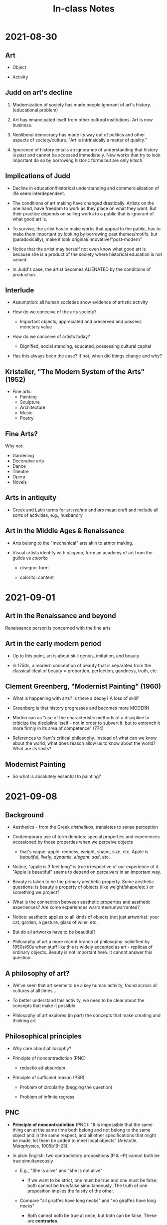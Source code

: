 #+TITLE: In-class Notes

* 2021-08-30

** Art

- Object

- Activity

** Judd on art's decline

1. Modernization of society has made people ignorant of art's history. (educational problem)

2. Art has emancipated itself from other cultural institutions. Art is now business.

3. Neoliberal democracy has made its way out of politics and other aspects of society/culture. "Art is intrinsically a matter of quality."

4. Ignorance of history entails an ignorance of understanding that history is past and cannot be accessed immediately.
   New works that try to look important do so by borrowing historic  forms but are only kitsch.

** Implications of Judd

- Decline in education/historical understanding and commercialization of life seem interdependent.

- The conditions of art making have changed drastically.
  Artists on the one hand, have freedom to work as they place on what they want.
  But their practice depends on selling works to a public that is ignorant of what good art is.

- To survive, the artist has to make works that appeal to the public, has to make them important by looking by borrowing past themes/motifs, but (paradoxically), make it look original/innovative/"post-modern"

- Notice that the artist may herself not even know what good art is because she is a product of the society where historical education is not valued.

- In Judd's case, the artist becomes ALIENATED by the conditions of production.

** Interlude

- Assumption: all human societies show evidence of artistic activity

- How do we conceive of the arts society?

  + Important objects, appreciated and preserved and possess monetary value

- How do we conceive of artists today?

  + Dignified, social standing, educated, possessing cultural capital

- Has this always been the case?
  If not, when did things change and why?

** Kristeller, "The Modern System of the Arts" (1952)

- Fine arts:
  + Painting
  + Sculpture
  + Architecture
  + Music
  + Poetry

** Fine Arts?

Why not:
- Gardening
- Decorative arts
- Dance
- Theatre
- Opera
- Novels

** Arts in antiquity

- Greek and Latin terms for art /techne/ and /ars/ mean craft and include all sorts of activities, e.g., husbandry

** Art in the Middle Ages & Renaissance

- Arts belong to the "mechanical" arts akin to armor making.

- Visual artists identify with /disgeno/, form an academy of art from the guilds vs /colorito/

  + disegno: form

  + colorito: content

* 2021-09-01

** Art in the Renaissance and beyond

Renaissance person is concerned with the fine arts

** Art in the early modern period

- Up to this point, art is about skill genius, imitation, and beauty

- In 1750s, a modern conception of beauty that is separated from the classical ideal of beauty = proportion, perfection, goodness, truth, etc

** Clement Greenberg, "Modernist Painting" (1960)

- What is happening with arts?
  Is there a decay?
  A loss of skill?

- Greenberg is that history progresses and becomes more MODERN

- Modernism as "use of the characteristic methods of a discipline to criticize the discipline itself - not in order to subvert it, but to entrench it more firmly in its area of competence" (774)

- References to Kant's critical philosophy.
  Instead of what can we know about the world, what does reason allow us to know about the world?
  What are its limits?

** Modernist Painting

- So what is absolutely essential to painting?

* 2021-09-08

** Background

- Aesthetics - from the Greek /aisthetikos/, translates to sense perception

- Contemporary use of term denotes: special properties and experiences occasioned by those properties when we perceive objects

  + that's vague: apple: redness, weight, shape, size, etc.
                  Apple is /beautiful/, /lively/, /dynamic/, /elegant/, /sad/, etc.

- Notice, "apple is 3 feet long" is true irrespective of our experience of it.
  "Apple is beautiful" seems to depend on perceivers in an important way.

- Beauty is taken to be the primary aesthetic property.
  Some aesthetic questions: is beauty a property of objects (like weight/shape/etc.) or something we project?

- What is the connection between aesthetic properties and aesthetic experiences?
  Are some experiences warranted/unwarranted?

- Notice: aesthetic applies to all kinds of objects (not just artworks): your cat, garden, a gesture, glass of wine, etc.

- But do all artworks have to be beautiful?

- Philosophy of art a more recent branch of philosophy: solidified by 1950s/60s when stuff like this is widely accepted as art - replicas of ordinary objects.
  Beauty is not important here.
  It cannot answer this question.

** A philosophy of art?

- We've seen that art seems to be a key human activity, found across all cultures at all times...

- To better understand this activity, we need to be clear about the concepts that make it possible.

- Philosophy of art explores (in part) the concepts that make creating and thinking art

** Philosophical principles

- Why care about philosophy?

- Principle of noncontradiction (PNC)

  + reductio ad absurdum

- Principle of sufficient reason (PSR)

  + Problem of circularity (begging the question)

  + Problem of infinite regress

** PNC

- *Principle of noncontradiction* (PNC): "It is impossible that the same thing can at the same time both belong and not belong to the same object and in the same respect, and all other specifications that might be made, let them be added to meet local objects" (Aristotle, /Metaphysics/, 1005b19--23).

- In plain English: two contradictory propositions (P & ~P) cannot both be true simultaneously

  + E.g., "She is alive" and "she is not alive"

    - If we want to be strict, one must be true and one must be false; both cannot be true/false simultaneously.
      The truth of one proposition implies the falsity of the other.

  + Compare "all giraffes have long necks" and "no giraffes have long necks"

    - Both cannot both be true at once, but both can be false. These are *contraries*.

PNC is standardly held first principle of thinking.
It's "brute" meaning we can't offer a proof for it, just have to accept it as given.
A standard way to dismiss arguments is to show that they result in a contradiction.

- A type of argument called /*reductio ad absurdum*/, or "reduction to the absurd" in English.

  + In /reductio/ arguments, we assume a premise, show that it leads to an unacceptable (or absurd) consequence, and then conclude the opposite of our assumption.

  + An example from Plato: some people say honesty is the definition of justice.
    Assume that is true.
    A murderer comes to your house and asks you if you are hiding a friend she intends to kill.
    You are just, so you are honest with she and tell him you are.
    But giving up your friend to be murdered is unjust.
    So you are both just and unjust.
    This is a contradiction and thus absurd.
    So honesty cannot be the definition of justice.

** PSR

- *Principle of Sufficient Reason* (PSR): "No fact can hold or be real, and no proposition can be true, unless there is a sufficient reason why it is so and not otherwise" (Leibniz, /Monadology/ §32)

- In plain English, for every fact (or event) that exists, there is a reason (or cause) that explains why it is the case.

- PSR is another one of these "brute" philosophical principles (but it is more controversial than PNC).
  Some cases that seem to violate the PSR:

  + /Circular reasoning/ (or begging the question): when you assume what you are trying to prove.
    From Descrates: the Bible is true because it is the word of God; God exists because it is written in the Bible. (or arguments against capital punishment, abortion, etc.)

  + /Infinite regress/: An infinite regress is a series of appropriately related elements with a first member but no last member, where each element leads to or generates the next in some sense

    - Why hold that A is true? Because of Bb. Why hold that B is true? Because C, and so on.

* 2021-09-10

** Freeland: Blood & beauty

Freeland starts from a common ground of "everyone appreciates art but there is a log of ugly/violent/bloody/shocking art"

Then moves to identifying a point of destabilization for this common ground: "it seems paradoxical that so much disgusting art has been produced. We wouldn't enjoy these things in real life...we don't seem to enjoy them in art, so why does it exist?"

Her contribution is to begin to explain this puzzle and to introduce us to some basic ideas/terms in aesthetics/philosophy of art

"Why has blood been used so much in art?"

Possible ways to read this: why are these artworks?
What is the value of ugly/disgusting/unsettling works?
What sorts of responses are merited by ugly works?
What is an effective way of appreciating these works?

** Blood & beauty: key terms

- Taste (p. 8-11): the faculty for discerning aesthetic value in objects (natural/artificial), e.g., "My friend dislikes the most recent Charli XCX song. She has bad taste."

- Disinterestedness (p. 12-13): Pleasures that are enjoyed independent of our /interest/ in the object.
  In this context, interest, is used in a financial sense (to have a stake in something) and not in the common sense of something that grabs your attention.
  So to enjoy something in a disinterested manner is to enjoy it independent of one's ability to possess the object, independent of the object's utility, independent of the object's relation to one's political/moral stance

** Disinterestedness examples

- You are very hungry. You see a painting of your favorite meal. You think the painting is beautiful because having the meal would satisfy your hunger.

- Your partner is a musician. You think their music is beautiful because you want to be supportive of their work.

- You watch the National Dog Show. You think the beagle is ugly because your neighbor's beagle was mean to you as a child.

- You are a physicist. You think the latest sci-fi blockbuster film is terrible because the film violates the lawys of physics.

- You are communist. You think Kim Kardashian's house is hideous because people shouldn't be so rich and live in such opulent homes.

- You are a vegan. You think all analog photography is hideous because it is immoral to use animal products.

** B&B Disinterestedness

Notice that these evaluations are at least two ways ambiguous:

1) The object is good/bad as something that fulfills a desire/purpose/function
2) The object is good/bad as an object of aesthetic consideration

Kant's claim is that these are separate evaluations so that:

A Thinkpad fulfills (2) but fails to meet (1); a pair of Crocs fulfills (1) but fails (2)

* 2021-09-22

Read Plato's /Republic/ pp. 297-311 for Monday.

** Conceptual Framework

But cities are made of people.
The organization of the city depends upon the organization of the people.
At an individual level, how do we think of aesthetic-ethical connection?

E.g., do we allow children to engage with explicit art objects?

Or cases where crimes are attributed to video games/music (e.g., Slayer)

It's plausible that we hold some connection between our experience of aesthetic objects and its impact on us (e.g., emotionally)

And some people think that this connection may get us to do irrational things, sometimes unethical things.

So you have to uphold certain precautions to avoid the artistic influencing possible unethical action.

Plato holds a strong version of this view that has been influential ever since.

** Context

Standard narrative: philosophy doesn't begin in Ancient Greece, but a certain kind of moral philosophy does.

This philosophy is distinguished by its /content/ (the sort of questions it asks)

And its /method/ (the way it goes about doing philosophy)

Socrates ==> Plato ==> Aristotle

Method: Elenchus (later dialectic), a question/answer approach where a definitional question is posed (e.g., what is justice?)
an initial answer is given, and questions/objections are posed to that answer in order to refine it

Endoxa, to begin an inquiry into something by surveying the testimony of commonplace views (E.g., what is justice? The experts say A, B, C, D...)
This is usually done to present advantages/disadvantages of each view and present one's alternative

** Context: Socrates

- Little is known about the historical Socrates

  + Exceptionally ugly & clever

  + Interested in moral problems

    - Specifically questioning convential moral values (e.g., what is justice?)

  + Mentor to many including Plato

  + Wrote nothing out of ignorance

  + Executed for being annoying

** Context: Plato

- Influential Athenian thinker who wrote on theoretical and moral/practical topics

- Only exoteric works survive:
  works meant for public consumption

  + Dialogues: conversations between people, often real historical figures

  + Difficult to know if they are meant to be historically accurate or heuristic

- Ideaes are the underlying stuff of reality

  + Our world is one of appearances, individual objects are imperfect imitations or ideas

** Socratic/Platonic Emotions

The Greeks maintain that the /guise of the good/ is true:

If you desire something, you desire it because you take it to be good.

If you do something, you do that action because you take it to be good.

GotG: All desire/action aims toward some /perceived/ good.

** Socratic Emotions

A puzzle.
If this view is right, how can you perform an action while having an emotion that is opposed to that action (e.g., doing something courageous while being afraid)?

This problem is called /akrasia/ (roughly, weakness of the will or acting against one's better judgment)

Or consider: I'm diabetic. I know I shouldn't eat sweets, but I eat them anyway.

** Platonic Emotions

- Plato thinks we are composite beings: soul and body (but soul takes priority)

- How soul & body are connected is difficult to say

  + But he argues (In /Republic/, book 4) that the soul is tripartite

    - Appetitive (bodily desires like hunger/thirst)

      + Emotions that are non-rational or irrational

    - Spirited (specific kinds of cognitive emotions like outrage and guilt)

    - Rational (for deliberation/calculation)

    - A person is unjust when they are ruled by the appetitive soul (they are irrational)

** The text itself

/Republic/ mainly seen as work in political philosophy

It's a text that attempts to answer two questions:
**What is justice?**
**Is justice more beneficial than injustice?**

An indirect answer through the construction of an ideal city: what features would a city have it is to be good?

The city and the citizen comprises forces potentially at odds with one another:
**social classes** in the city and parts of the **soul's parts** in the citizen.
**Justice** for both is the **harmony** among these divisions.
When the parts are **disharmonious**, the result is **unhappiness**; the greater the disharmony, the greater the misery.
Therefore, **justice is better than injustice.**

* 2021-09-27

** Socratic/Platonic Emotions

*** Socratic Emotions

A puzzle.

It seems you have a desire to perform the action and a desire to not do the action.
How do you act?

This problem is called /akrasia/.

*** Platonic Emotions

- Plato's view traditionally seen as body vs soul

  + Emotions come from body and they hijack your soul

- Maybe more complex

  + Even for Plato, appetites involve beliefs

  + To want the food is to believe it is good/will satisfy your hunger/be pleasurable, etc.

- In Plato, it seems that emotions can only get in the way of living well, but rarely contribute to a good life

  + Emotions motivative us to behave in certain ways based on a fundamental understanding of reality and this is irrational

  + Emotional education is to curb the emotions through reason

- The most just city

  + Political organization (who rules?)

  + Social organization (who works? Who does what?)

    - How are people educated?

    - How large should the city be?

- A just city needs just citizens, and they need to be educated in a particular way

  + This is more important than just having laws. Why?

  + Just laws are external to the citizen; Education, tradition, custom, etc. are internalized by citizens.

  + Citizens who are improperly educated (governed by appetites) will be less responsive to the laws than those who have the proper disposition as a result of education.

** Arguments for the division of the soul (psyche)

- Preliminaries for purposes of orientation:

  + The just city is tripartite because justice necessitates it

  + Objects with the same predicates have something in common (e.g., the purple dinosaur and the purple extraterrestrial share something by virtue of which they are both said to be purple)

  + So, the city is just & the citizen is just.
    What do they share in common?

    - Hypothesis: the structure of the citizen will parallel the structure of the city, that is, their soul will be composed of three parts and one must rule over the other (120-122)

** Plato's division of the soul

- The argument is simple: it appeals to the principle of noncontradiction (PNC) and /akrasia/

  + They begin with an invocation of PNC

    #+begin_quote
    It is clear that the same thing cannot do or undergo opposite things; not, at any rate, in the same respect, in relation to the same thing, at the same time.
    So, if we ever find that happening here, we will know that we are not dealing with one and the same thing, but with many.

    -- Socrates (p. 123)
    #+end_quote

  + Examples: people cannot be in opposing states at the same time (123-126)

- Specific example: the thirsty person (p. 127)

  + The thirsty person desires to drink, they have an *appetite* for drink

    - Plato thinks appetitive desires are impulsive on their own, they cannot regulate themselves (e.g., he says thirst is for drink only not kind of drink)

  + The thirsty person desires not to drink, they have a *reason* not to drink

    - Reason is a motive to self-regulation and must be distinct from appetite

  + The thirsty person wants both: drink and not-drink at the same time, but this is absurd (from PNC)

  + So conflict in the soul implies different parts opposed to one another

- Conclusion: the soul has distinct parts: one for appetites, one for reason

- The third Spirited part is inferred via psychological observation (pp. 128--129)

  + The story is meant to show that people are guided by desires that they themselves deem irrational, they *judge* that they should act otherwise, but they perform the action anyway

  + Appetitive part wants to look at corpses

  + Reason deems it should not do so

  + Spirited part angry with appetitive soul

    - Plato also gives other examples to show that passion and reason are distinct, sometimes people are vain and go against reason

    - This is the most vague part--seems to be emotions tied to evaluation: anger, glory, jealousy, indignation, revenge, shame, etc.

** The famous passage

#+begin_quote
But I once heard a story and I believe it.
Leontius, the son of Aglaeon, was going up from the Piraeus along the outside of the North Wall when he saw some corpses with the public executioner nearby.
He had an appetitive desire to look at them, but at the same time he was disgusted and turned himself away.
For a while he struggled and put his hand over his eyes, but finally, mastered by his appetite, he open his eyes wide and rushed towards the corpses, saying:
"Look for yourselves, you evil wretches; take your fill of the beautiful sight."

-- Socrates (pp. 128--129)
#+end_quote
** Hierarchy

From smallest to largest,

Reason < Spirit < Appetites

** Platonic soul

- Granting the plausibility of this, the soul has three parts

  + Appetitive: seeks immediate sensual pleasure and avoids pain

    - Examples of appetites: hunger, thirst, sexual desire

      + Least cognitive, shared with animals.
        People who act this way are guided by changes in their bodies and environment

    - Anticipates pains or pleasures

    - Cognitive appetities: desire for wealth

  + Spirited: the seat of emotions connected with self-assurance and self-affirmation

    - Examples: shame, anger, guilt, honor, good reputation

    - Naturally inclined to reason and can be habituated to serve reason

  + Reasoning: loves wisdom, truth, and knowledge

* 2021-09-29

** Overview

1) Context

2) Aim of the work: art criticism or censorship?

3) The text and its presuppositions

   - Forms, the soul, and Plato's psychology

4) The argument

   a) What is art? (596e-602c)

   b) What is the effect of art? (602c-608b)

   c) From 4a & 4b, art should be banned from the republic (606c-608b)

   d) Possible exceptions (607e)

5) Conclusions & Implications

** Context

- Excerpt from a utopian text: should poetry be allowed in the perfectly just city?

- Plato's explicit interest is poetry/painting (but all "imitative art")

  + His notions of "imitation" and "poetry" differ from ours

- The basic accusation is that these works, because they are imitations, are "at a third remove from the truth" and so they impair our thought and corrupt our minds.

  + So it would be unjust to allow imitative artworks into the perfectly just city

- Why read Plato?

  + A common intuition on the connection between art and imitation

  + A common intuition on the connection between art and morality

** Plato's theory of forms

- Eidos = Iden = Form

- Is there a form of table, chair, dog, ordinary objects?
  Probably not.
  Plato is concerned with values (justice, beauty, piety) and how it is that we have knowledge of these values.

  Plato thinks the forms are mind and language independent.
  Forms are abstract entities that have all of their intrinsic properties essentially, they are the perfect instances of the qualities they are.

** Arguments for Forms

1. Sensibles are in flux.

2. Whatever is in flux in unknowable.

3. Therefore, sensibles are unknowable.

4. There is some knowledge.

* 2021-10-01

** Plato's Argument against Imitative Art

- Art is a kind of imitation, but

- What is imitation?

- An imitation is an appearance of an appearance: The bed analogy

  + There are three categories of beds and three categories of makers corresponding to each category

    - Plato's god - natural maker - form of bed

    - Carpenter - craftsperson - particular bed

    - Painter - imitator - appearance of a particular bed

* 2021-10-08

** Assignments

- /Poetics/, sections 1--9

- /Politics/--"catharsis"

* 2021-10-11

** Plato's critique of imitative arts

1. Art requires no knowledge (e.g., Homer)

   a. Elsewhere Plato thinks art is made through inspiration, which is a kind of divine madness

2. Art teaches the wrong things (e.g., the grief stricken parent argument)

3. Art is an imitation; imitation is twice removed from truth

4. Poetry encourages emotions and appeals only to the appetitive part of the soul

From 1--4 it is supposed to follow that imitative arts ought to be banned from a city that is just.

** Points of inquiry

Plato only focuses on art's negative effects.
What about its positive effects?

What is the connection (if any) between our emotional responses, reason, and objects of aesthetic value?

Why think that art has to imitate (in a strict sense) the things we perceive?

** Inquiry

A distinct puzzle: why do we take pleasure in representations of things we would normally find displeasing (e.g., tragedy, horror)?

This is referred to as the "paradox of negative emotions"
** Paradoxical predecessor

#+begin_quote
It seems an unaccountable pleasure, which the spectators of a well-written tragedy receive sorrow, terror, anxiety, and other passions, that are in themselves disagreeable and uneasy... They are pleased in proportion as they are afflicted, and never are so happy as when they employ tears, sobs, and cries to give vent to their sorrow, and relieve their heart, swoln with the tenderest sympathy
#+end_quote

** Historical Detour

Aristotle (384-322)

Son of a physician in the court of Macedon, was the tutor of Alexander the Great, and most likely Plato's student.

No exoteric works survive, only have esoteric works.

Analytic/systematic compared to Plato.
Seeks to explain the phenomena of the natural world via observation and testimony.

/Poetics/ is an incomplete work; first half dedicated to tragic poetry, second half to comedy.

** Overview of Aristotle's reply

General line of thought: poetry can be philosophical and educational without being either a philosophy treatise or a textbook.

1. Poetry requires skill and is rule-based.
   These rules can be learned (Chs 1-8).
   Learning entails knowledge

2. Poetry is a representation that can be useful.
   Representations resemble the real thing and picking out this resemblance is intellectual.
   Poetry is philosophical because it represents universals, "what a certain kind of person would say/do in a certain kind of situation"

3. Poetry does arouse emotions, but this can be useful/therapeutic (presumably through catharsis)

* 2021-10-13

** Aristotle's terms

- "End" = (/telos/) the goal/purpose/function for the sake of which it is done (applies to actions, objects, organisms, etc)

- "Representation" = From the Greek /mimesis/, in Plato this is usually translated as "imitation" meaning in the direct copying of osmething, but broader in Aristotle, See ch 25.

- "Catharsis" = ??? A Greek medical term for cleansing, purification, purgation. Its use in /Poetics/ is unclear.

** The text: poetry and its origins

- Chs 1-3: poetry in general

  + Many ar

- Chs 4-5: the genesis of poetry and its genres, 4 is important

  + Poetry has two causes in human nature, imitation a

- Explained in chs 6-12

  + Tragedy... *pity and fear*

  + (9; 1452a1, 2323)

  + Tragedy

* 2021-10-15

** Tragedy and its function

Things have functions.
E.g., a knife's function is to cut.
A knife is good or bad to the extent that it can fulfill this function.

Aristotle thinks of almost everything in terms of its proper function.
Tragedy is also like this.
The purpose of tragedy is to produce "tragic pleasure" (Ch 14).
The most important part of a tragedy is its plot.

So the plot must directly contribute to producing this tragic pleasure.

The function of a tragedy is to produce a unique kind of pleasure that results from the representation of plot.

Plots are unified (e.g., they have a beginning/end).
What unifies or structures the narrative?

It's the *action* of a character.
Action is something performed by an agent for a purpose, not action in the sense of violent hero plots.

The relevant seense of Action does not mean performing an ordinary task.

Action as the exercise of a person's capacity to be virtuous: justice, temperance, courage, wisdom.

Action as rooted in the values that are necessary for our human flourishing.

** The text: tragedy & plot

- Plot is the most important part of a tragedy:

  + Plot is "the combination of the incidents, or things done in the story" (6; 1450a5, 2320)

  + The plot should be unified, meaning that it follows a single action rather than a single person (from ch 8)

  + Actions are unified because they originate in an agent who performs them, an agent who has a particular ethical character.

** Tragedy and its end

- Explained in chs 13-20

  + Tragedies should have complex plots and represent incidents that arouse terror and pity

  + Good tragedy will not show:

    - decent characters going from good to bad fortune

    - wicked characters going from bad to good

    - wicked characters going from good to bad

  + *Good tragedies* will show normal characters changing from good to bad fortune because of a great error either due to some character flaw or intellectual flaw

    - In the best cases, they will act out of *ignorance*, and the best incidents are between friends/family

* 2021-10-18

** What is a work of art?

Artworks *imitate* the things in the world

** Recapitulation

In Aristotle's case, the most robust kind of learning is tied to emotional response.
It seems that an appropriate response to a tragedy expresses that one has a proper understanding of the action (and action is always ethical)

But how can negative emotions be pleasing?
This is less clear.

** One reading of catharsis

1. Psychological "purification" view - there's a psychological process whereby we feel relief from pity/terror, and this relief is pleasing relative to the prior negative state.

   a. Common sense view + suggested in /Politics/

   b. A cleansing of negative emotions through other negative emotions?

   c. This view applies to other cathartic arts (comedy and music), doesn't seem to capture what is unique to them

** Assignment

Tolstoy, Chs 5 & 8

* 2021-10-20

** What is Art?

- Modernity and the shift of the European/Russian landscape

- An investigation into the /definition/ of art

  + It's supposed to be a description, e.g., that is a *cat*, where cat is a descriptive term that excludes a lot of non-cat beings (e.g., dogs)

  + Text is very evaluative

    - That's not art, it's a toaster (descriptive)

    - That's not art, it's nonsense (evaluative)

  + Ordinary person's perspective

    - Art is produced under untenable conditions

    - Art's content is alienating/meaningless

    - Beauty is not essential to art

** A need for clarity

Tolstoy's criticisms:

1. art requires the sacrifice of resources
2. these resources could go to other things
3. the sacrifice for art is justified if art produces something meaningful
4. but art produces nonsensical things
5. therefore, the sacrifice is not justified

** Tolstoy's goal

Revise our understanding of "art"

Silly art is passed off as art because people don't understand art's purpose.
Proper understanding of art = proper understanding of its purpose.
This will enable us to produce proper artworks.

** Common answers

We just /know/ what art is: But "Art in all forms is bounded on one side by the practically useful, and on the other by unsuccessful attempts at art. How is art to be marked off from each of these?"

Art is the activity that produces beauty: But there are many beautiful things that we don't consider art, e.g., perfumer, chef, costume maker, hairdresser, gardener.
What distinguishes these activities from art?

Further problem: this definition is not helpful because it is not simple.
That is, it attempts to explain art in terms of beauty, but beauty itself is not clear.

* 2021-10-25

** Reading Assignment

"Homing in on the Emotions," from Deonna and Teroni's /The Emotions/

** Preliminaries

Some points to guide us in reading/discussion:

- What objects count as art on this view?

- Are there conditions for expressing emotion?

- Do the artist's intentions matter?

- Does art express any emotion?
  Are there restrictions on the kind of emotions it expresses?

* 2021-11-01

** Counterfeits?

Counterfeits are bad.
They have no meaning.
They do not fit Tolstoy's definition of art.

Counterfeit methods:

1. borrowing
2. imitation
3. effectfulness
4. diversion

** Upshot & Implication

What are we doing when we say (The work expresses X)?

** Types of expression

Saying an artwork expresses something implies the work has *anthropomorphic qualities* such as attitudes, emotions, moods, character traits, etc.

*** Example

"The poem is angry" is ambiguous.

1. Poet reports that she is angry

2. Poet expresses her anger

We care about the second point.

** Tolstoy

1. Sincerity

   - If artist lacks feeling, then the work cannot express feeling.

2. Arousal

* 2021-11-03

** Historical Preliminaries

- What are emotions?

  + Usually involve a belief about the world

  + Usually involve an evaluation based on that belief

- How much, if any, control do we have over emotions?

- Are emotions connected to action? Reason?

** Homing in on the Emotions

Goal of the chapter is to outline three central characteristics:

1. Phenomenology - the subjective "what-it-is-like" experience of any emotion

2. Intentionality

3. Epistemology - the sort of standards to which emotions are answerable

** Phenomenology

A technical term for "study of appearances"

You can know (conceptually) what it means to be jealous without experience it.
It's a different thing to experience it.

To experience jealousy is to add the distinct /feelings/ associated with it:

1. Physical feelings (your body becomes tense)

Emotions seem to have a distinct phenomenology (e.g., the feeling of sadness/anger)

But not all of them are going to have physical feelings attached and descriptions vary based on what each individual focuses on at the time.

But phenomenology is important: Imagine your friend says "I'm angry," you don't know what they're angry about, but you already know a lot about their current psychological state
2. Hedonic feelings (displeasure)

** Interlude

In this text, /emotion/ and /feeling/ are distinct.

An emotion is a general term that groups together a lot of physical and psychological things.

Emotions consist, in part, of feelings.

Feelings are not identical to emotions (e.g., feeling hot or cold)

* 2021-11-05

** Intentionality

Technical term to denote that mental states are about something, they are directed at some object.

Some emotions intend /objects/: I am angry at /you/, I am afraid of the /bear/, I am in love with /you/, etc.

* 2021-11-08

** Emotional response to fiction?

1. Response Condition: People experience (genuine, ordinary) emotions toward fictional characters, situations, and events.

2. Belief Condition: People do not believe in the existence of fictional characters, situations, and events.

3. Coordination Condition: People do not experience (genuine, ordinary) emotions when they do not believe in the existence of the objects of emotion.

** Epistemology

There are standards by which we assess emotions.

/Standards of correctness/ - "have a content in the light of which it is possible to assess whether they fit the facts or not" (6).

E.g., You are afraid of a neighbor's dog, but the dog is friendly.
Your fear is inappropriate.

Emotions seem to be correct or incorrect depending on whether or not they fit the facts, emotions seem to aim at representing the world as it is.

/Epistemological standards/ - the things that justify a person's having an emotion.
This can be reasons, reliable testimony, evidence, etc.

E.g., I am /justified/ in being happy that my wife is in good healthy because I heart it from a reliable witness.
I am /unjustified/ in...because I heard it from an unreliable witness.
(This is the case even if my wife is in good health.)

We often request reasons for emotions.
Emotions are similar to belief in this way.

We don't think of moods as being related to reasons.

** Recapitulation

Three characteristics of Emotions

a) Phenomenology - To experience a particular emotion is to feel it in a particular way.

b) Intentionality - Emotions are directed at particular objects or states of affairs.
   Sometimes these are direct perceptual objects, other times emotions depend on other mental states.

c) Epistemology - Emotions may be assessed according to various standards, including correctness and justification.

** Desire & Emotion

/Episodic/ emotion (8): present instance of being in the grip of an emotion

Affective disposition: tending to feel an emotion toward an object in certain circumstances

Authors are more interested in episodic emotion (at least for most of the text).

Desires are also part of mental life that seem to involve feelings.
How do they differ?

- Episodic desires not always felt (e.g., I desire to go to Sweden next summer)

- Desires are not obviously episodic (not always in the grip of a desire)

  + I may desire to go to Sweden even when I'm not thinking about it

- Desires are always about states of affairs that do not already obtain

  + E.g., If you know Mary is alive, you cannot desire for her to be born

- Desires are (somehow) related to your belief that you can do something to fulfill that desire

  + It is incoherent to desire to undo something in the past

  + Emotions may be motivational but many are directed at the past

- Trick cases: hope, wish, etc. Desire? Emotion? Both? Neither?

** Emotions, beliefs & desires

We noted that emotions are general categories that unify separate components.
This includes: beliefs and desires.

What role do these play?
Are emotions identical to beliefs and desires?

Two theories that account for this:

1) Mixed Theory
2) Desire Satisfaction/Frustration Theory

** Belief & Desire

Recall: emotions are intentional.
They are about some object in the world.

"Jonas is afraid of the dog" means Jonas has to have some representation of the dog in his mind.

Isn't that a belief?

So "Jonas is afraid of the dog," implies he has a belief about the dog that causes the emotion.

Problem: the belief about the dog (e.g., there is an angry dog) and the emotion (e.g., fear) are not closely linked.

You may have the same belief and feel a different emotion...so we need something else that explains the specific connection.

Proposed solution: *Desires* explain the connection.

** Fussy Interlude

"/Conative/" from the Latin /Conatus/, it means "to strive"
A term that relates to your willing faculty (I wish, I desire, I want, I hope), a faculty to bring about things in the world.

**Identity**, a strict logical relation.

4 = 3+1, 2+2, etc.

If 1 concept is identical to something else, it just is those components.
The concept reduces to those parts.

** Mixed Theory

Emotions are identified with combinations of beliefs and desires (30).

Emotions = belief(s) + desire(s)

(Emotion) Afraid = belief (I see a snarling dog) + desire (I have a desire to avoid being attacked by the dog)

Beliefs are "mind-to-world," your mind conforms itself to the world in order to represent something (e.g., the dog outside you)

Desires are "world-to-mind," "desiring is being in a state that inclines the subject to alter the world so as to make it fit her representation of the desired state of affairs" (30).

Benefits of the view are that it can explain specificity of emotions & close link between emotion and behavior/action.

Belief-desire model of action is a popular folk psychology view:
All action results from belief and desire, e.g.,

Getting a coffee (action) is the result of having a belief (there is coffee in the kitchen) and a desire (I want coffee).

** Mixed Theory: Objection

The theory is viciously circular (32)

Desire to flee from the dog is already motivated by the emotion (the fear of the dog).
So the desire is actually explained by that emotion, it is not a component of the emotion.

To get out of this problem, you have to make the view so vague that it fails to explain what we set out to explain.

Nevertheless, desires seem important.

